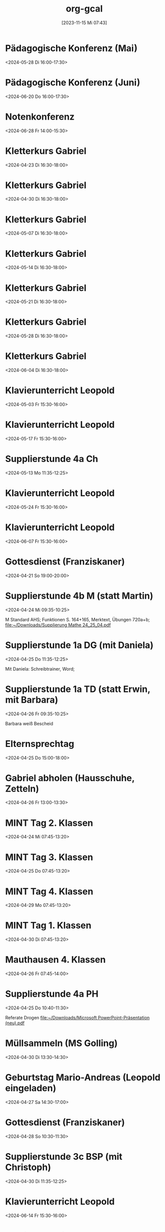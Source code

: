 #+title:      org-gcal
#+date:       [2023-11-15 Mi 07:43]
#+filetags:   :Project:
#+identifier: 20231115T074319
#+CATEGORY: org-gcal


* Pädagogische Konferenz (Mai)
:PROPERTIES:
:calendar-id: matthiasfuchs01@gmail.com
:org-gcal-managed: org
:ETag:     "3432408222436000"
:entry-id: rvm0ld5js3auudp2faj8odoe30/matthiasfuchs01@gmail.com
:END:
:org-gcal:
<2024-05-28 Di 16:00-17:30>
:END:

* Pädagogische Konferenz (Juni)
:PROPERTIES:
:calendar-id: matthiasfuchs01@gmail.com
:org-gcal-managed: org
:ETag:     "3417865592080000"
:entry-id: b0gkhiuujdq1o1pjcgeol62l2o/matthiasfuchs01@gmail.com
:END:
:org-gcal:
<2024-06-20 Do 16:00-17:30>
:END:

* Notenkonferenz
:PROPERTIES:
:calendar-id: matthiasfuchs01@gmail.com
:org-gcal-managed: org
:ETag:     "3417866049606000"
:entry-id: bgqqgrbvvrhaahtlvajv2ctc6s/matthiasfuchs01@gmail.com
:END:
:org-gcal:
<2024-06-28 Fr 14:00-15:30>
:END:

* Kletterkurs Gabriel
:PROPERTIES:
:ETag:     "3432042405514000"
:LOCATION: Kletterhalle Salzburg, Wasserfeldstraße, Salzburg
:calendar-id: matthiasfuchs01@gmail.com
:entry-id: j0ch638tq5g295fhsof3n97jpc_20240423T143000Z/matthiasfuchs01@gmail.com
:org-gcal-managed: gcal
:END:
:org-gcal:
<2024-04-23 Di 16:30-18:00>
:END:

* Kletterkurs Gabriel
:PROPERTIES:
:ETag:     "3432042405514000"
:LOCATION: Kletterhalle Salzburg, Wasserfeldstraße, Salzburg
:calendar-id: matthiasfuchs01@gmail.com
:entry-id: j0ch638tq5g295fhsof3n97jpc_20240430T143000Z/matthiasfuchs01@gmail.com
:org-gcal-managed: gcal
:END:
:org-gcal:
<2024-04-30 Di 16:30-18:00>
:END:

* Kletterkurs Gabriel
:PROPERTIES:
:ETag:     "3432042405514000"
:LOCATION: Kletterhalle Salzburg, Wasserfeldstraße, Salzburg
:calendar-id: matthiasfuchs01@gmail.com
:entry-id: j0ch638tq5g295fhsof3n97jpc_20240507T143000Z/matthiasfuchs01@gmail.com
:org-gcal-managed: gcal
:END:
:org-gcal:
<2024-05-07 Di 16:30-18:00>
:END:

* Kletterkurs Gabriel
:PROPERTIES:
:ETag:     "3432042405514000"
:LOCATION: Kletterhalle Salzburg, Wasserfeldstraße, Salzburg
:calendar-id: matthiasfuchs01@gmail.com
:entry-id: j0ch638tq5g295fhsof3n97jpc_20240514T143000Z/matthiasfuchs01@gmail.com
:org-gcal-managed: gcal
:END:
:org-gcal:
<2024-05-14 Di 16:30-18:00>
:END:

* Kletterkurs Gabriel
:PROPERTIES:
:ETag:     "3432042405514000"
:LOCATION: Kletterhalle Salzburg, Wasserfeldstraße, Salzburg
:calendar-id: matthiasfuchs01@gmail.com
:entry-id: j0ch638tq5g295fhsof3n97jpc_20240521T143000Z/matthiasfuchs01@gmail.com
:org-gcal-managed: gcal
:END:
:org-gcal:
<2024-05-21 Di 16:30-18:00>
:END:

* Kletterkurs Gabriel
:PROPERTIES:
:ETag:     "3432042405514000"
:LOCATION: Kletterhalle Salzburg, Wasserfeldstraße, Salzburg
:calendar-id: matthiasfuchs01@gmail.com
:entry-id: j0ch638tq5g295fhsof3n97jpc_20240528T143000Z/matthiasfuchs01@gmail.com
:org-gcal-managed: gcal
:END:
:org-gcal:
<2024-05-28 Di 16:30-18:00>
:END:

* Kletterkurs Gabriel
:PROPERTIES:
:ETag:     "3432042405514000"
:LOCATION: Kletterhalle Salzburg, Wasserfeldstraße, Salzburg
:calendar-id: matthiasfuchs01@gmail.com
:entry-id: j0ch638tq5g295fhsof3n97jpc_20240604T143000Z/matthiasfuchs01@gmail.com
:org-gcal-managed: gcal
:END:
:org-gcal:
<2024-06-04 Di 16:30-18:00>
:END:

* Klavierunterricht Leopold
:PROPERTIES:
:ETag:     "3432042407220000"
:calendar-id: matthiasfuchs01@gmail.com
:entry-id: 30aa01o19s7lr20mnh2dvnlq7p_20240503T133000Z/matthiasfuchs01@gmail.com
:org-gcal-managed: gcal
:END:
:org-gcal:
<2024-05-03 Fr 15:30-16:00>
:END:

* Klavierunterricht Leopold
:PROPERTIES:
:ETag:     "3432042407220000"
:calendar-id: matthiasfuchs01@gmail.com
:entry-id: 30aa01o19s7lr20mnh2dvnlq7p_20240517T133000Z/matthiasfuchs01@gmail.com
:org-gcal-managed: gcal
:END:
:org-gcal:
<2024-05-17 Fr 15:30-16:00>
:END:

* Supplierstunde 4a Ch
:PROPERTIES:
:calendar-id: matthiasfuchs01@gmail.com
:org-gcal-managed: org
:ETag:     "3432042436600000"
:entry-id: vfs5d6lq8fravm3q376sjkvobc/matthiasfuchs01@gmail.com
:END:
:org-gcal:
<2024-05-13 Mo 11:35-12:25>
:END:

* Klavierunterricht Leopold
:PROPERTIES:
:ETag:     "3432042407220000"
:calendar-id: matthiasfuchs01@gmail.com
:entry-id: 30aa01o19s7lr20mnh2dvnlq7p_20240524T133000Z/matthiasfuchs01@gmail.com
:org-gcal-managed: gcal
:END:
:org-gcal:
<2024-05-24 Fr 15:30-16:00>
:END:

* Klavierunterricht Leopold
:PROPERTIES:
:ETag:     "3432042407220000"
:calendar-id: matthiasfuchs01@gmail.com
:entry-id: 30aa01o19s7lr20mnh2dvnlq7p_20240607T133000Z/matthiasfuchs01@gmail.com
:org-gcal-managed: gcal
:END:
:org-gcal:
<2024-06-07 Fr 15:30-16:00>
:END:

* Gottesdienst (Franziskaner)
:PROPERTIES:
:calendar-id: matthiasfuchs01@gmail.com
:org-gcal-managed: org
:ETag:     "3430855552498000"
:entry-id: e1cu6if4gao9uiqj0eui0oa9rg/matthiasfuchs01@gmail.com
:END:
:org-gcal:
<2024-04-21 So 19:00-20:00>
:END:

* Supplierstunde 4b M (statt Martin)
:PROPERTIES:
:calendar-id: matthiasfuchs01@gmail.com
:org-gcal-managed: org
:ETag:     "3430855551998000"
:entry-id: 9ieqq0iagnbevrqcmltf6on69o/matthiasfuchs01@gmail.com
:CUSTOM_ID: h:48cba87f-6480-4bdc-a893-040193b21e8b
:END:
:org-gcal:
<2024-04-24 Mi 09:35-10:25>

M Standard AHS; Funktionen S. 164+165, Merktext, Übungen 720a+b;
[[file:~/Downloads/Supplierung Mathe 24_25_04.pdf]]
:END:

* Supplierstunde 1a DG (mit Daniela)
:PROPERTIES:
:calendar-id: matthiasfuchs01@gmail.com
:org-gcal-managed: org
:ETag:     "3430855554806000"
:entry-id: 25nef22cp7d3vktacm40pmt0lo/matthiasfuchs01@gmail.com
:CUSTOM_ID: h:ce4c506b-99d4-4ae2-952f-a17a31bb8388
:END:
:org-gcal:
<2024-04-25 Do 11:35-12:25>

Mit Daniela: Schreibtrainer, Word;
:END:

* Supplierstunde 1a TD (statt Erwin, mit Barbara)
:PROPERTIES:
:calendar-id: matthiasfuchs01@gmail.com
:org-gcal-managed: org
:ETag:     "3430855556110000"
:entry-id: ki4thuo88dsm49h2qmj4tjhfk0/matthiasfuchs01@gmail.com
:END:
:org-gcal:
<2024-04-26 Fr 09:35-10:25>

Barbara weiß Bescheid
:END:

* Elternsprechtag
:PROPERTIES:
:calendar-id: matthiasfuchs01@gmail.com
:org-gcal-managed: org
:ETag:     "3430855553402000"
:entry-id: sc03fkqjgvdlhto2s37mh3m784/matthiasfuchs01@gmail.com
:CUSTOM_ID: h:4f672b3c-503c-4c2a-8e73-edd0c9ecf8fc
:END:
:org-gcal:
<2024-04-25 Do 15:00-18:00>
:END:

* Gabriel abholen (Hausschuhe, Zetteln)
:PROPERTIES:
:calendar-id: matthiasfuchs01@gmail.com
:org-gcal-managed: org
:ETag:     "3430855559052000"
:entry-id: t2nqp7319drm30sie6dg857o68/matthiasfuchs01@gmail.com
:END:
:org-gcal:
<2024-04-26 Fr 13:00-13:30>
:END:

* MINT Tag 2. Klassen
:PROPERTIES:
:calendar-id: matthiasfuchs01@gmail.com
:org-gcal-managed: org
:ETag:     "3430855553040000"
:entry-id: lf93p5v96uutq3mnvmnd5ql6a0/matthiasfuchs01@gmail.com
:CUSTOM_ID: h:719ee76b-cdd3-4def-9be0-dee0074929b1
:END:
:org-gcal:
<2024-04-24 Mi 07:45-13:20>
:END:

* MINT Tag 3. Klassen
:PROPERTIES:
:calendar-id: matthiasfuchs01@gmail.com
:org-gcal-managed: org
:ETag:     "3430855562634000"
:entry-id: v5ekdrln8v6lupfqib67lgsa20/matthiasfuchs01@gmail.com
:CUSTOM_ID: h:613d9225-7560-4080-880d-b5e0618cd328
:END:
:org-gcal:
<2024-04-25 Do 07:45-13:20>
:END:

* MINT Tag 4. Klassen
:PROPERTIES:
:calendar-id: matthiasfuchs01@gmail.com
:org-gcal-managed: org
:ETag:     "3430855553626000"
:entry-id: hrke4331fclg73n56c8e06nguc/matthiasfuchs01@gmail.com
:CUSTOM_ID: h:9b854ace-44aa-455c-a398-3007798df363
:END:
:org-gcal:
<2024-04-29 Mo 07:45-13:20>
:END:

* MINT Tag 1. Klassen
:PROPERTIES:
:calendar-id: matthiasfuchs01@gmail.com
:org-gcal-managed: org
:ETag:     "3430855555032000"
:entry-id: bjb7fq2191ri4l8io8qejbbeac/matthiasfuchs01@gmail.com
:CUSTOM_ID: h:03261d1a-954d-4904-a48b-67a381159d8b
:END:
:org-gcal:
<2024-04-30 Di 07:45-13:20>
:END:

* Mauthausen 4. Klassen
:PROPERTIES:
:calendar-id: matthiasfuchs01@gmail.com
:org-gcal-managed: org
:ETag:     "3430855554250000"
:entry-id: e6ea532v81j33dcv76bqbutiu4/matthiasfuchs01@gmail.com
:END:
:org-gcal:
<2024-04-26 Fr 07:45-14:00>
:END:

* Supplierstunde 4a PH
:PROPERTIES:
:calendar-id: matthiasfuchs01@gmail.com
:org-gcal-managed: org
:ETag:     "3430855555640000"
:entry-id: sshhtnvgma8886a6723769l7d4/matthiasfuchs01@gmail.com
:CUSTOM_ID: h:55efe378-7e4a-435d-aa6c-a58a36efd813
:END:
:org-gcal:
<2024-04-25 Do 10:40-11:30>

Referate Drogen
[[file:~/Downloads/Microsoft PowerPoint-Präsentation (neu).pdf]]
:END:

* Müllsammeln (MS Golling)
:PROPERTIES:
:calendar-id: matthiasfuchs01@gmail.com
:org-gcal-managed: org
:ETag:     "3430855555320000"
:entry-id: cjkimu0vbs2gasri4hnqnmqmvg/matthiasfuchs01@gmail.com
:END:
:org-gcal:
<2024-04-30 Di 13:30-14:30>
:END:

* Geburtstag Mario-Andreas (Leopold eingeladen)
:PROPERTIES:
:calendar-id: matthiasfuchs01@gmail.com
:org-gcal-managed: org
:ETag:     "3430855554112000"
:entry-id: ome9bfehb1vrk5ovsu86jr192o/matthiasfuchs01@gmail.com
:CUSTOM_ID: h:5f3c2c5f-8228-4d07-94b8-ce20f30f8423
:END:
:org-gcal:
<2024-04-27 Sa 14:30-17:00>
:END:

* Gottesdienst (Franziskaner)
:PROPERTIES:
:calendar-id: matthiasfuchs01@gmail.com
:org-gcal-managed: org
:ETag:     "3430855553174000"
:entry-id: efgl985selhtbipf20mce7jsjk/matthiasfuchs01@gmail.com
:END:
:org-gcal:
<2024-04-28 So 10:30-11:30>
:END:

* Supplierstunde 3c BSP (mit Christoph)
:PROPERTIES:
:calendar-id: matthiasfuchs01@gmail.com
:org-gcal-managed: org
:ETag:     "3430855553872000"
:entry-id: f8p5t0g4fc9gb9e4titkqgi524/matthiasfuchs01@gmail.com
:END:
:org-gcal:
<2024-04-30 Di 11:35-12:25>
:END:


* Klavierunterricht Leopold
:PROPERTIES:
:ETag:     "3432042407220000"
:calendar-id: matthiasfuchs01@gmail.com
:entry-id: 30aa01o19s7lr20mnh2dvnlq7p_20240614T133000Z/matthiasfuchs01@gmail.com
:org-gcal-managed: gcal
:END:
:org-gcal:
<2024-06-14 Fr 15:30-16:00>
:END:

* Klavierunterricht Leopold
:PROPERTIES:
:ETag:     "3432042407220000"
:calendar-id: matthiasfuchs01@gmail.com
:entry-id: 30aa01o19s7lr20mnh2dvnlq7p_20240621T133000Z/matthiasfuchs01@gmail.com
:org-gcal-managed: gcal
:END:
:org-gcal:
<2024-06-21 Fr 15:30-16:00>
:END:

* Klavierunterricht Leopold
:PROPERTIES:
:ETag:     "3432042407220000"
:calendar-id: matthiasfuchs01@gmail.com
:entry-id: 30aa01o19s7lr20mnh2dvnlq7p_20240628T133000Z/matthiasfuchs01@gmail.com
:org-gcal-managed: gcal
:END:
:org-gcal:
<2024-06-28 Fr 15:30-16:00>
:END:

* Kletterkurs Gabriel
:PROPERTIES:
:ETag:     "3432042405514000"
:LOCATION: Kletterhalle Salzburg, Wasserfeldstraße, Salzburg
:calendar-id: matthiasfuchs01@gmail.com
:entry-id: j0ch638tq5g295fhsof3n97jpc_20240611T143000Z/matthiasfuchs01@gmail.com
:org-gcal-managed: gcal
:END:
:org-gcal:
<2024-06-11 Di 16:30-18:00>
:END:

* Kletterkurs Gabriel
:PROPERTIES:
:ETag:     "3432042405514000"
:LOCATION: Kletterhalle Salzburg, Wasserfeldstraße, Salzburg
:calendar-id: matthiasfuchs01@gmail.com
:entry-id: j0ch638tq5g295fhsof3n97jpc_20240618T143000Z/matthiasfuchs01@gmail.com
:org-gcal-managed: gcal
:END:
:org-gcal:
<2024-06-18 Di 16:30-18:00>
:END:

* Kletterkurs Gabriel
:PROPERTIES:
:ETag:     "3432042405514000"
:LOCATION: Kletterhalle Salzburg, Wasserfeldstraße, Salzburg
:calendar-id: matthiasfuchs01@gmail.com
:entry-id: j0ch638tq5g295fhsof3n97jpc_20240625T143000Z/matthiasfuchs01@gmail.com
:org-gcal-managed: gcal
:END:
:org-gcal:
<2024-06-25 Di 16:30-18:00>
:END:

* Elternsprechtag Fr. Raudaschl
:PROPERTIES:
:ETag:     "3430855557194000"
:calendar-id: matthiasfuchs01@gmail.com
:entry-id: cko3icr374om8bb4cco3ib9k6hhm6b9oc4p64b9g6cqj8ohlcgqj0db56g/matthiasfuchs01@gmail.com
:org-gcal-managed: gcal
:END:
:org-gcal:
<2024-05-07 Di 15:10-15:20>
:END:

* Sportwoche 3. Klassen
:PROPERTIES:
:ETag:     "3430120346618000"
:TRANSPARENCY: transparent
:calendar-id: matthiasfuchs01@gmail.com
:entry-id: 3u7af0emjqhhu4ad5mtlshlp60/matthiasfuchs01@gmail.com
:org-gcal-managed: gcal
:CUSTOM_ID: h:4f3f2f71-d0db-4680-bd64-b78639ba32a9
:END:
:org-gcal:
<2024-05-13 Mo>--<2024-05-17 Fr>
:END:

* Supplierstunde 1a MINT
:PROPERTIES:
:calendar-id: matthiasfuchs01@gmail.com
:org-gcal-managed: org
:ETag:     "3432042435124000"
:entry-id: 8gkp622fggkgos03knav6b9hg8/matthiasfuchs01@gmail.com
:CUSTOM_ID: h:53cc3d36-6795-4dac-9b44-9e246c025888
:END:
:org-gcal:
<2024-05-13 Mo 12:30-13:20>

Selbsttragende Kugelbahn aus Papier und Klebeband;
Vier Bahnen verbinden;
:END:

* Supplierstunde 1a M
:PROPERTIES:
:calendar-id: matthiasfuchs01@gmail.com
:org-gcal-managed: org
:ETag:     "3432042436140000"
:entry-id: 4mu62m0klb8v0u0etlkcioppbk/matthiasfuchs01@gmail.com
:CUSTOM_ID: h:a001cb0c-5394-4275-b027-4e4201195316
:END:
:org-gcal:
<2024-05-15 Mi 09:35-10:25>
:END:

* GTS VS Hallein
:PROPERTIES:
:calendar-id: matthiasfuchs01@gmail.com
:org-gcal-managed: org
:ETag:     "3431542838298000"
:entry-id: nhohcrdjcmusdv3cnp9so9iiv4/matthiasfuchs01@gmail.com
:END:
:org-gcal:
<2024-05-22 Mi 13:00-13:50>
:END:

* Supplierstunde 1b BSP
:PROPERTIES:
:calendar-id: matthiasfuchs01@gmail.com
:org-gcal-managed: org
:ETag:     "3432042437146000"
:entry-id: m4ab6l37rce0ovl7cqaahp8ipg/matthiasfuchs01@gmail.com
:CUSTOM_ID: h:fe37a305-aef3-4d2d-be18-adb594e9a686
:END:
:org-gcal:
<2024-05-15 Mi 11:35-12:25>
:END:

* Supplierstunde 4c BSP
:PROPERTIES:
:calendar-id: matthiasfuchs01@gmail.com
:org-gcal-managed: org
:ETag:     "3432042438058000"
:entry-id: 9rspucto0ohud6806or5nb07lo/matthiasfuchs01@gmail.com
:CUSTOM_ID: h:b1420769-c00f-40e1-8feb-89a4f36a4aec
:END:
:org-gcal:
<2024-05-16 Do 11:35-12:25>
:END:

* Supplierstunde 2a KuG
:PROPERTIES:
:calendar-id: matthiasfuchs01@gmail.com
:org-gcal-managed: org
:ETag:     "3432407229338000"
:entry-id: u02r1b3740i1jd1kfs8f4cgos4/matthiasfuchs01@gmail.com
:END:
:org-gcal:
<2024-05-22 Mi 08:40-09:30>
:END:

* Supplierstunde 2a Ph
:PROPERTIES:
:calendar-id: matthiasfuchs01@gmail.com
:org-gcal-managed: org
:ETag:     "3432042435634000"
:entry-id: ma0f3goop78covk11bl69rvjc8/matthiasfuchs01@gmail.com
:END:
:org-gcal:
<2024-05-17 Fr 11:35-12:25>
:END:

* Termin MS Abtenau
:PROPERTIES:
:calendar-id: matthiasfuchs01@gmail.com
:org-gcal-managed: org
:ETag:     "3432042437844000"
:entry-id: af6bujl97jtbmcs6g7urmblb78/matthiasfuchs01@gmail.com
:END:
:org-gcal:
<2024-05-17 Fr 09:15-10:00>
:END:


* Klavierunterricht Leopold
:PROPERTIES:
:ETag:     "3432042407220000"
:calendar-id: matthiasfuchs01@gmail.com
:entry-id: 30aa01o19s7lr20mnh2dvnlq7p_20240705T133000Z/matthiasfuchs01@gmail.com
:org-gcal-managed: gcal
:END:
:org-gcal:
<2024-07-05 Fr 15:30-16:00>
:END:

* Klavierunterricht Leopold
:PROPERTIES:
:ETag:     "3432042407220000"
:calendar-id: matthiasfuchs01@gmail.com
:entry-id: 30aa01o19s7lr20mnh2dvnlq7p_20240712T133000Z/matthiasfuchs01@gmail.com
:org-gcal-managed: gcal
:END:
:org-gcal:
<2024-07-12 Fr 15:30-16:00>
:END:

* Kletterkurs Gabriel
:PROPERTIES:
:ETag:     "3432042405514000"
:LOCATION: Kletterhalle Salzburg, Wasserfeldstraße, Salzburg
:calendar-id: matthiasfuchs01@gmail.com
:entry-id: j0ch638tq5g295fhsof3n97jpc_20240702T143000Z/matthiasfuchs01@gmail.com
:org-gcal-managed: gcal
:END:
:org-gcal:
<2024-07-02 Di 16:30-18:00>
:END:

* Kletterkurs Gabriel
:PROPERTIES:
:ETag:     "3432042405514000"
:LOCATION: Kletterhalle Salzburg, Wasserfeldstraße, Salzburg
:calendar-id: matthiasfuchs01@gmail.com
:entry-id: j0ch638tq5g295fhsof3n97jpc_20240709T143000Z/matthiasfuchs01@gmail.com
:org-gcal-managed: gcal
:CUSTOM_ID: h:4ea79189-e5d4-4a2a-ab7f-95f2337811a6
:END:
:org-gcal:
<2024-07-09 Di 16:30-18:00>
:END:

* Supplierstunde 2a KuG
:PROPERTIES:
:calendar-id: matthiasfuchs01@gmail.com
:org-gcal-managed: org
:ETag:     "3432407168758000"
:entry-id: 7db257q56s4ce9btddd4d01b4k/matthiasfuchs01@gmail.com
:CUSTOM_ID: h:22321daf-7bf3-4769-9b8c-c053767aef3e
:END:
:org-gcal:
<2024-05-22 Mi 09:35-10:25>
:END:

* Supplierstunde 2a Musik
:PROPERTIES:
:calendar-id: matthiasfuchs01@gmail.com
:org-gcal-managed: org
:ETag:     "3432407329944000"
:entry-id: tf03m36aq7b0vv2pnpfjvph9m0/matthiasfuchs01@gmail.com
:CUSTOM_ID: h:46a0ba25-e1b0-40ca-a666-1a743056c356
:END:
:org-gcal:
<2024-05-22 Mi 11:35-12:25>
:END:

* Supplierstunde 2b Musik
:PROPERTIES:
:calendar-id: matthiasfuchs01@gmail.com
:org-gcal-managed: org
:ETag:     "3432407422172000"
:entry-id: urp5qocgdgtvmg84bcblj9lk68/matthiasfuchs01@gmail.com
:CUSTOM_ID: h:d33808ba-0cac-48d5-9e64-42b5298aa95a
:END:
:org-gcal:
<2024-05-23 Do 10:40-11:30>
:END:

* Supplierstunde 2b KuG
:PROPERTIES:
:calendar-id: matthiasfuchs01@gmail.com
:org-gcal-managed: org
:ETag:     "3432407507928000"
:entry-id: 49aclopeomut18g253376or0b0/matthiasfuchs01@gmail.com
:END:
:org-gcal:
<2024-05-23 Do 11:35-12:25>
:END:


* Kletterkurs Gabriel
:PROPERTIES:
:ETag:     "3432042405514000"
:LOCATION: Kletterhalle Salzburg, Wasserfeldstraße, Salzburg
:calendar-id: matthiasfuchs01@gmail.com
:entry-id: j0ch638tq5g295fhsof3n97jpc_20240716T143000Z/matthiasfuchs01@gmail.com
:org-gcal-managed: gcal
:END:
:org-gcal:
<2024-07-16 Di 16:30-18:00>
:END:

* Klavierunterricht Leopold
:PROPERTIES:
:ETag:     "3432042407220000"
:calendar-id: matthiasfuchs01@gmail.com
:entry-id: 30aa01o19s7lr20mnh2dvnlq7p_20240426T133000Z/matthiasfuchs01@gmail.com
:org-gcal-managed: gcal
:END:
:org-gcal:
<2024-04-26 Fr 15:30-16:00>
:END:

* Klavierunterricht Leopold
:PROPERTIES:
:ETag:     "3432042407220000"
:calendar-id: matthiasfuchs01@gmail.com
:entry-id: 30aa01o19s7lr20mnh2dvnlq7p_20240510T133000Z/matthiasfuchs01@gmail.com
:org-gcal-managed: gcal
:END:
:org-gcal:
<2024-05-10 Fr 15:30-16:00>
:END:

* Klavierunterricht Leopold
:PROPERTIES:
:ETag:     "3432042407220000"
:calendar-id: matthiasfuchs01@gmail.com
:entry-id: 30aa01o19s7lr20mnh2dvnlq7p_20240531T133000Z/matthiasfuchs01@gmail.com
:org-gcal-managed: gcal
:END:
:org-gcal:
<2024-05-31 Fr 15:30-16:00>
:END:

* INT 4. Klassen
:PROPERTIES:
:ETag:     "3432408433176000"
:TRANSPARENCY: transparent
:calendar-id: matthiasfuchs01@gmail.com
:entry-id: 6tijip1m6gr64bb56lhj8b9kclj36bb274sm2bb3cdi6cchj68pjedpl6g/matthiasfuchs01@gmail.com
:org-gcal-managed: gcal
:END:
:org-gcal:
<2024-05-21 Di>--<2024-05-24 Fr>
:END:

* BO Tage 3. Klassen
:PROPERTIES:
:ETag:     "3432468586744000"
:TRANSPARENCY: transparent
:calendar-id: matthiasfuchs01@gmail.com
:entry-id: 6lhj8ophc8r3gbb46dgm6b9k61ij6b9o65h6cbb36co66c9mclh6coj3cc/matthiasfuchs01@gmail.com
:org-gcal-managed: gcal
:END:
:org-gcal:
<2024-05-22 Mi>--<2024-05-23 Do>
:END:

* Supplierstunde 1a E
:PROPERTIES:
:calendar-id: matthiasfuchs01@gmail.com
:org-gcal-managed: org
:ETag:     "3432468657974000"
:entry-id: hbijjqigmb07lcgbovnc5qi9pc/matthiasfuchs01@gmail.com
:END:
:org-gcal:
<2024-05-21 Di 07:45-08:35>
:END:

* TODO [#A] Herbarium mit Gabriel erstellen
:PROPERTIES:
:calendar-id: matthiasfuchs01@gmail.com
:org-gcal-managed: org
:ETag:     "3433057461572000"
:entry-id: 28qqk3jalcnhdrhq34dmmertlo/matthiasfuchs01@gmail.com
:END:
:org-gcal:
<2024-05-26 So 19:00-20:00>
:END:

* Geburtstag von Isabelle feiern
:PROPERTIES:
:calendar-id: matthiasfuchs01@gmail.com
:org-gcal-managed: org
:ETag:     "3433172038656000"
:entry-id: iqesd7376l07oor5320sl5tqps/matthiasfuchs01@gmail.com
:CUSTOM_ID: h:4ae380c8-4475-4ce9-93fd-307439d95aa9
:END:
:org-gcal:
<2024-05-25 Sa 19:00-22:00>
:END:

* Mittagessen bei Eltern
:PROPERTIES:
:calendar-id: matthiasfuchs01@gmail.com
:org-gcal-managed: org
:ETag:     "3433172126070000"
:entry-id: 68m0uh5jqid972q39h9qpvko78/matthiasfuchs01@gmail.com
:END:
:org-gcal:
<2024-05-26 So 12:00-14:30>
:END:

